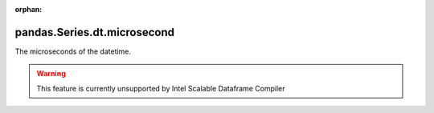 .. _pandas.Series.dt.microsecond:

:orphan:

pandas.Series.dt.microsecond
****************************

The microseconds of the datetime.



.. warning::
    This feature is currently unsupported by Intel Scalable Dataframe Compiler

